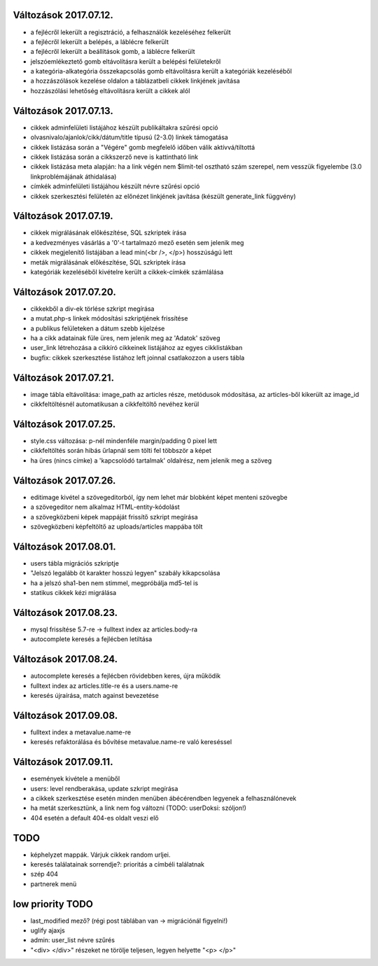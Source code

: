 Változások 2017.07.12.
======================

- a fejlécről lekerült a regisztráció, a felhasználók kezeléséhez felkerült
- a fejlécről lekerült a belépés, a láblécre felkerült
- a fejlécről lekerült a beállítások gomb, a láblécre felkerült
- jelszóemlékeztető gomb eltávolításra került a belépési felületekről
- a kategória-alkategória összekapcsolás gomb eltávolításra került a kategóriák kezeléséből
- a hozzászólások kezelése oldalon a táblázatbeli cikkek linkjének javítása
- hozzászólási lehetőség eltávolításra került a cikkek alól

Változások 2017.07.13.
======================

- cikkek adminfelületi listájához készült publikáltakra szűrési opció
- olvasnivalo/ajanlok/cikk/dátum/title típusú (2-3.0) linkek támogatása
- cikkek listázása során a "Végére" gomb megfelelő időben válik aktívvá/tiltottá
- cikkek listázása során a cikkszerző neve is kattintható link
- cikkek listázása meta alapján: ha a link végén nem $limit-tel osztható szám szerepel, nem vesszük figyelembe (3.0 linkproblémájának áthidalása)
- címkék adminfelületi listájáhou készült névre szűrési opció
- cikkek szerkesztési felületén az előnézet linkjének javítása (készült generate_link függvény)

Változások 2017.07.19.
======================

- cikkek migrálásának előkészítése, SQL szkriptek írása
- a kedvezményes vásárlás a '0'-t tartalmazó mező esetén sem jelenik meg
- cikkek megjelenítő listájában a lead min(<br />, </p>) hosszúságú lett
- meták migrálásának előkészítése, SQL szkriptek írása
- kategóriák kezeléséből kivételre került a cikkek-címkék számlálása

Változások 2017.07.20.
======================

- cikkekből a div-ek törlése szkript megírása
- a mutat.php-s linkek módosítási szkriptjének frissítése
- a publikus felületeken a dátum szebb kijelzése
- ha a cikk adatainak füle üres, nem jelenik meg az 'Adatok' szöveg
- user_link létrehozása a cikkíró cikkeinek listájához az egyes cikklistákban
- bugfix: cikkek szerkesztése listához left joinnal csatlakozzon a users tábla

Változások 2017.07.21.
======================

- image tábla eltávolítása: image_path az articles része, metódusok módosítása, az articles-ből kikerült az image_id
- cikkfeltöltésnél automatikusan a cikkfeltöltő nevéhez kerül

Változások 2017.07.25.
======================

- style.css változása: p-nél mindenféle margin/padding 0 pixel lett
- cikkfeltöltés során hibás űrlapnál sem tölti fel többször a képet
- ha üres (nincs címke) a 'kapcsolódó tartalmak' oldalrész, nem jelenik meg a szöveg

Változások 2017.07.26.
======================

- editimage kivétel a szövegeditorból, így nem lehet már blobként képet menteni szövegbe
- a szövegeditor nem alkalmaz HTML-entity-kódolást
- a szövegközbeni képek mappáját frissítő szkript megírása
- szövegközbeni képfeltöltő az uploads/articles mappába tölt

Változások 2017.08.01.
======================

- users tábla migrációs szkriptje
- "Jelszó legalább öt karakter hosszú legyen" szabály kikapcsolása
- ha a jelszó sha1-ben nem stimmel, megpróbálja md5-tel is
- statikus cikkek kézi migrálása

Változások 2017.08.23.
======================

- mysql frissítése 5.7-re -> fulltext index az articles.body-ra
- autocomplete keresés a fejlécben letiltása

Változások 2017.08.24.
======================

- autocomplete keresés a fejlécben rövidebben keres, újra működik
- fulltext index az articles.title-re és a users.name-re
- keresés újraírása, match against bevezetése

Változások 2017.09.08.
======================

- fulltext index a metavalue.name-re
- keresés refaktorálása és bővítése metavalue.name-re való kereséssel

Változások 2017.09.11.
======================

- események kivétele a menüből
- users: level rendberakása, update szkript megírása
- a cikkek szerkesztése esetén minden menüben ábécérendben legyenek a felhasználónevek
- ha metát szerkesztünk, a link nem fog változni (TODO: userDoksi: szóljon!)
- 404 esetén a default 404-es oldalt veszi elő

TODO
====

- képhelyzet mappák. Várjuk cikkek random urljei.
- keresés találatainak sorrendje?: prioritás a címbéli találatnak
- szép 404
- partnerek menü

low priority TODO
=================

- last_modified mező? (régi post táblában van -> migrációnál figyelni!)
- uglify ajaxjs
- admin: user_list névre szűrés
- "<div> </div>" részeket ne törölje teljesen, legyen helyette "<p> </p>"
